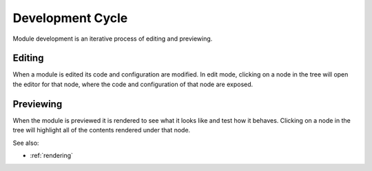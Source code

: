 
Development Cycle
=================

Module development is an iterative process of editing and previewing. 

Editing
^^^^^^^

When a module is edited its code and configuration are modified.  In edit mode,
clicking on a node in the tree will open the editor for that node, where the
code and configuration of that node are exposed.


Previewing
^^^^^^^^^^

When the module is previewed it is rendered to see what it looks like and test
how it behaves.  Clicking on a node in the tree will highlight all of the
contents rendered under that node.


See also:

* :ref:`rendering`
